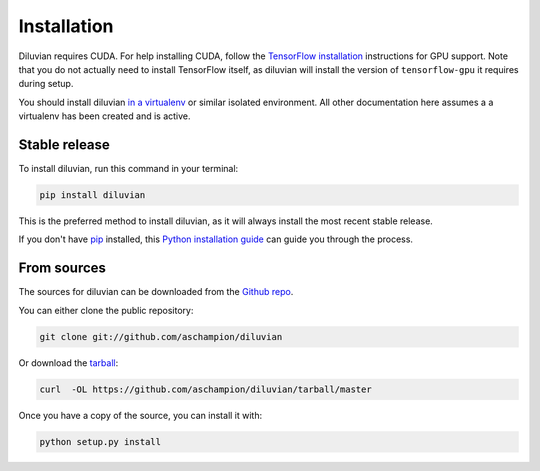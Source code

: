.. highlight:: shell

============
Installation
============

Diluvian requires CUDA. For help installing CUDA, follow the
`TensorFlow installation <https://www.tensorflow.org/install/>`_ instructions
for GPU support.
Note that you do not actually need to install TensorFlow itself, as diluvian
will install the version of ``tensorflow-gpu`` it requires during setup.

You should install diluvian
`in a virtualenv <http://docs.python-guide.org/en/latest/dev/virtualenvs/>`_
or similar isolated environment. All other documentation here assumes a
a virtualenv has been created and is active.


Stable release
--------------

To install diluvian, run this command in your terminal:

.. code-block:: console

    pip install diluvian

This is the preferred method to install diluvian, as it will always install the most recent stable release.

If you don't have `pip`_ installed, this `Python installation guide`_ can guide
you through the process.

.. _pip: https://pip.pypa.io
.. _Python installation guide: http://docs.python-guide.org/en/latest/starting/installation/


From sources
------------

The sources for diluvian can be downloaded from the `Github repo`_.

You can either clone the public repository:

.. code-block:: console

    git clone git://github.com/aschampion/diluvian

Or download the `tarball`_:

.. code-block:: console

    curl  -OL https://github.com/aschampion/diluvian/tarball/master

Once you have a copy of the source, you can install it with:

.. code-block:: console

    python setup.py install


.. _Github repo: https://github.com/aschampion/diluvian
.. _tarball: https://github.com/aschampion/diluvian/tarball/master
